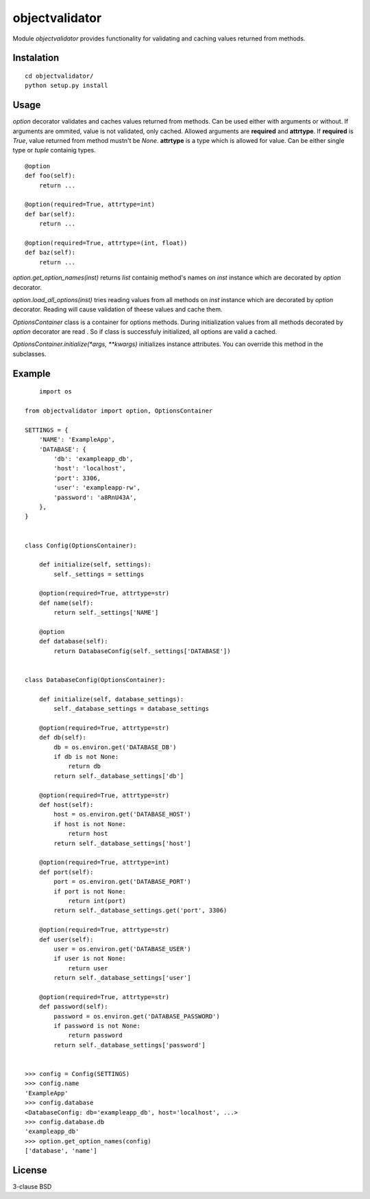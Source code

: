 objectvalidator
===============

Module `objectvalidator` provides functionality for validating and caching
values returned from methods.

Instalation
-----------

::

    cd objectvalidator/
    python setup.py install

Usage
-----

`option` decorator validates and caches values returned from methods. Can
be used either with arguments or without. If arguments are ommited, value
is not validated, only cached. Allowed arguments are **required** and
**attrtype**. If **required** is `True`, value returned from method mustn't
be `None`. **attrtype** is a type which is allowed for value. Can be either
single type or `tuple` containig types.

::

    @option
    def foo(self):
        return ...

    @option(required=True, attrtype=int)
    def bar(self):
        return ...

    @option(required=True, attrtype=(int, float))
    def baz(self):
        return ...

`option.get_option_names(inst)` returns `list` containig method's names
on *inst* instance which are decorated by `option` decorator.

`option.load_all_options(inst)` tries reading values from all methods on
*inst* instance which are decorated by `option` decorator. Reading will
cause validation of theese values and cache them.

`OptionsContainer` class is a container for options methods. During
initialization values from all methods decorated by `option` decorator
are read . So if class is successfuly initialized, all options are
valid a cached.

`OptionsContainer.initialize(*args, **kwargs)` initializes instance
attributes. You can override this method in the subclasses.

Example
-------

::

	import os

    from objectvalidator import option, OptionsContainer

    SETTINGS = {
        'NAME': 'ExampleApp',
        'DATABASE': {
            'db': 'exampleapp_db',
            'host': 'localhost',
            'port': 3306,
            'user': 'exampleapp-rw',
            'password': 'a8RnU43A',
        },
    }


    class Config(OptionsContainer):

        def initialize(self, settings):
            self._settings = settings

        @option(required=True, attrtype=str)
        def name(self):
            return self._settings['NAME']

        @option
        def database(self):
            return DatabaseConfig(self._settings['DATABASE'])


    class DatabaseConfig(OptionsContainer):

        def initialize(self, database_settings):
            self._database_settings = database_settings

        @option(required=True, attrtype=str)
        def db(self):
            db = os.environ.get('DATABASE_DB')
            if db is not None:
                return db
            return self._database_settings['db']

        @option(required=True, attrtype=str)
        def host(self):
            host = os.environ.get('DATABASE_HOST')
            if host is not None:
                return host
            return self._database_settings['host']

        @option(required=True, attrtype=int)
        def port(self):
            port = os.environ.get('DATABASE_PORT')
            if port is not None:
                return int(port)
            return self._database_settings.get('port', 3306)

        @option(required=True, attrtype=str)
        def user(self):
            user = os.environ.get('DATABASE_USER')
            if user is not None:
                return user
            return self._database_settings['user']

        @option(required=True, attrtype=str)
        def password(self):
            password = os.environ.get('DATABASE_PASSWORD')
            if password is not None:
                return password
            return self._database_settings['password']


    >>> config = Config(SETTINGS)
    >>> config.name
    'ExampleApp'
    >>> config.database
    <DatabaseConfig: db='exampleapp_db', host='localhost', ...>
    >>> config.database.db
    'exampleapp_db'
    >>> option.get_option_names(config)
    ['database', 'name']

License
-------

3-clause BSD
